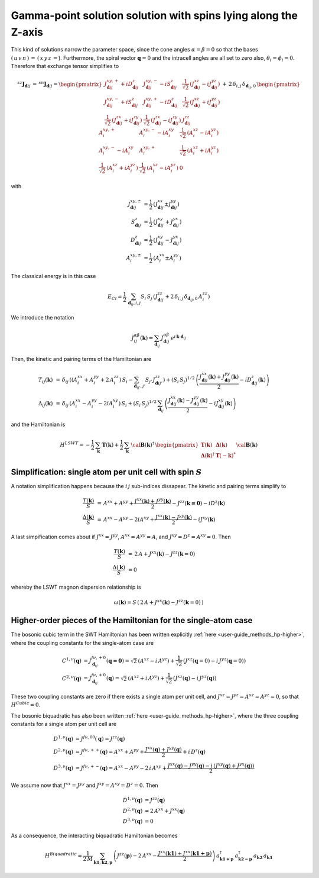 .. _user-guide_methods_examples_gamma-point:

***************************************************************
Gamma-point solution solution with spins lying along the Z-axis
***************************************************************

This kind of solutions narrow the parameter space, since the cone angles
:math:`\alpha=\beta=0` so that the bases :math:`(\,u\,v\,n\,)\,=\,(\,x\,y\,z\,=`).
Furthermore, the spiral vector :math:`\boldsymbol{q}=0` and the intracell
angles are all set to zero also, :math:`\theta_i=\phi_i=0`.
Therefore that exchange tensor simplifies to

.. math::
  ^{sz}\boldsymbol{J}_{\boldsymbol{d}ij}\,=\,^{sn}\boldsymbol{J}_{\boldsymbol{d}ij}=
  	\begin{pmatrix}
  		J^{xy,+}_{\boldsymbol{d}ij} + i D^z_{\boldsymbol{d}ij} &
  		J^{xy,-}_{\boldsymbol{d}ij} - i S^z_{\boldsymbol{d}ij} &
  		\frac{1}{\sqrt{2}}\,\left(J^{xz}_{\boldsymbol{d}ij} - i J^{yz}_{\boldsymbol{d}ij}\right)
  		\\
  		J^{xy,-}_{\boldsymbol{d}ij} + i S^z_{\boldsymbol{d}ij} &
  		J^{xy,+}_{\boldsymbol{d}ij} - i D^z_{\boldsymbol{d}ij} &
  		\frac{1}{\sqrt{2}}\,\left(J^{xz}_{\boldsymbol{d}ij} + i J^{yz}_{\boldsymbol{d}ij}\right)
  		\\
  		\frac{1}{\sqrt{2}}\,\left(J^{zx}_{\boldsymbol{d}ij} + i J^{zy}_{\boldsymbol{d}ij}\right) &
  		\frac{1}{\sqrt{2}}\,\left(J^{zx}_{\boldsymbol{d}ij} - i J^{zy}_{\boldsymbol{d}ij}\right) &
  		J^{zz}_{\boldsymbol{d}ij}
  	\end{pmatrix}
  \,+\,2\,\delta_{i,j}\,\delta_{\boldsymbol{d}_{ij},0}\,
  	\begin{pmatrix}
  		A^{xy,+}_i & A^{xy,-}_i - i A^{xy}_i & \frac{1}{\sqrt{2}}\,\left(A^{xz}_i - i A^{yz}_i\right)
  		\\
  		A^{xy,-}_i - i A^{xy}_i & A^{xy,+}_i &
  		\frac{1}{\sqrt{2}}\,\left(A^{xz}_i + i A^{yz}_i\right)
  		\\
  		\frac{1}{\sqrt{2}}\,\left(A^{xz}_i + i A^{yz}_i\right) &
  		\frac{1}{\sqrt{2}}\,\left(A^{xz}_i - i A^{yz}_i\right) &
  		0
  	\end{pmatrix}

with

.. math::
  J^{xy,\pm}_{\boldsymbol{d}ij}&=\frac{1}{2}\,\left(J^{xx}_{\boldsymbol{d}ij}\pm J^{yy}_{\boldsymbol{d}ij}\right)\\
  S^z_{\boldsymbol{d}ij}&=\frac{1}{2}\,\left(J^{xy}_{\boldsymbol{d}ij}+ J^{yx}_{\boldsymbol{d}ij}\right)\\
  D^z_{\boldsymbol{d}ij}&=\frac{1}{2}\,\left(J^{xy}_{\boldsymbol{d}ij}- J^{yx}_{\boldsymbol{d}ij}\right)\\
  A^{xy,\pm}_i&=\frac{1}{2}\,\left(A^{xx}_i\pm A^{yy}_i\right)

The classical energy is in this case

.. math::
  E_{Cl} = \frac{1}{2}\,\sum_{\boldsymbol{d}_{ij}, i, j} S_i\,S_j\,
  	\left(J_{\boldsymbol{d}ij}^{zz} + 2 \,\delta_{i,j}\,\delta_{\boldsymbol{d}_{ij},0}\,A_i^{zz}\right)

We introduce the notation

.. math::
  J_{ij}^{\alpha\beta}(\boldsymbol{k})= \sum_{\boldsymbol{d}_{ij}}\,
  		J^{\alpha\beta}_{\boldsymbol{d}ij}\, e^{i\,\boldsymbol{k}\cdot\boldsymbol{d}_{ij}}

Then, the kinetic and pairing terms of the Hamiltonian are

.. math::
  T_{ij}(\boldsymbol{k})&\,=\,\delta_{ij}\,\left(\left(A_i^{xx}+A_i^{yy}+2\,A_i^{zz}\right)\,S_i-
  				 \sum_{\boldsymbol{d}_{ij'}, j'} S_{j'}\,J_{\boldsymbol{d}ij'}^{zz}\right)+
  				 \left(S_i\,S_j\right)^{1/2}\,
  				 \left(\frac{J^{xx}_{\boldsymbol{d}ij}(\boldsymbol{k})+
  				 J^{yy}_{\boldsymbol{d}ij}(\boldsymbol{k})}{2}
  				 -i D^z_{\boldsymbol{d}ij}(\boldsymbol{k})\right)
  				 \\\\
  \Delta_{ij}(\boldsymbol{k})&\,=\,\delta_{ij}\,\left(A_i^{xx}-A_i^{yy}-2 i A_i^{xy}\right)\,S_i+
  \left(S_i\,S_j\right)^{1/2}\,\sum_{\boldsymbol{d}_{ij}}\,
  				 \left(\frac{J^{xx}_{\boldsymbol{d}ij}(\boldsymbol{k})- J^{yy}_{\boldsymbol{d}ij}(\boldsymbol{k})}{2}
					-i J^{xy}_{\boldsymbol{d}ij}(\boldsymbol{k})\right)

and the Hamiltonian is

.. math::
  H^{LSWT} = -\frac{1}{2}\,\sum_\boldsymbol{k} \, \boldsymbol{T}(\boldsymbol{k})+
  			 \frac{1}{2}\,\sum_\boldsymbol{k}\,\cal{\boldsymbol{B}}(\boldsymbol{k})^\dagger\,
  			 \begin{pmatrix}
  			 \boldsymbol{T}(\boldsymbol{k})&\boldsymbol{\Delta}(\boldsymbol{k})\\
  			 \boldsymbol{\Delta}(\boldsymbol{k})^\dagger&\boldsymbol{T}(-\boldsymbol{k})^*
  			 \end{pmatrix}
  			 \cal{\boldsymbol{B}}(\boldsymbol{k})

=============================================================
Simplification: single atom per unit cell with spin :math:`S`
=============================================================
A notation simplification happens because the :math:`i\, j` sub-indices dissapear.
The kinetic and pairing terms simplify to

.. math::
  \frac{T(\boldsymbol{k})}{S}&\,=\,A^{xx}+A^{yy}+
  \frac{J^{xx}(\boldsymbol{k})+J^{yy}(\boldsymbol{k})}{2}-J^{zz}(\boldsymbol{k=0})-i D^z(\boldsymbol{k})\\
  \frac{\Delta(\boldsymbol{k})}{S}&\,=\,A^{xx}-A^{yy}-2 i A^{xy}+
  \frac{J^{xx}(\boldsymbol{k})-J^{yy}(\boldsymbol{k})}{2}-i J^{xy}(\boldsymbol{k})

A last simpification comes about if :math:`J^{xx}=J^{yy}`, :math:`A^{xx}=A^{yy}=A`, and
:math:`J^{xy}=D^z=A^{xy}=0`. Then

.. math::
  \frac{T(\boldsymbol{k})}{S}&\,=\,2\,A+J^{xx}(\boldsymbol{k})-J^{zz}(\boldsymbol{k}=0)\\
  \frac{\Delta(\boldsymbol{k})}{S}&\,=0

whereby the LSWT magnon dispersion relationship is

.. math::
  \omega(\boldsymbol{k})=S\,\left(\,2\,A+J^{xx}(\boldsymbol{k})-J^{zz}(\boldsymbol{k}=0)\,\right)

===============================================================
Higher-order pieces of the Hamiltonian for the single-atom case
===============================================================

The bosonic cubic term in the SWT Hamiltonian has been written explicitly :ref:`here <user-guide_methods_hp-higher>`,
where the coupling constants for the single-atom case are

.. math::
  C^{1,\nu}(\boldsymbol{q})&=J_{\boldsymbol{d}_{ij}}^{f\nu,+0}(\boldsymbol{q=0})
            =\sqrt{2}\,(A^{xz} - i\, A^{yz})+\frac{1}{\sqrt{2}}\,\left(J^{xz}(\boldsymbol{q}=0)-i \,J^{yz}(\boldsymbol{q}=0)\right) \\
  C^{2,\nu}(\boldsymbol{q})&= J_{\boldsymbol{d}_{ij}}^{f\nu,+0}(\boldsymbol{q})=
            \sqrt{2}\,(A^{xz}+i\, A^{yz})+\frac{1}{\sqrt{2}}\,\left(J^{xz}(\boldsymbol{q})-i \,J^{yz}(\boldsymbol{q})\right)

These two coupling constants are zero if there exists a single atom per unit cell, and
:math:`J^{xz}=J^{yz}=A^{xz}=A^{yz}=0`, so that :math:`H^{Cubic}=0`.

The bosonic biquadratic has also been written :ref:`here <user-guide_methods_hp-higher>`, where the three coupling constants for
a single atom per unit cell are

.. math::
  D^{1,\nu}(\boldsymbol{q})&= J^{f\nu,00}(\boldsymbol{q})=J^{zz}(\boldsymbol{q})\\
  D^{2,\nu}(\boldsymbol{q})&= J^{f\nu,++}(\boldsymbol{q})=A^{xx}+A^{yy}+
                                    \frac{J^{xx}(\boldsymbol{q})+J^{yy}(\boldsymbol{q})}{2}+i\,D^z(\boldsymbol{q})\\
  D^{3,\nu}(\boldsymbol{q})&= J^{f\nu,+-}(\boldsymbol{q})=A^{xx}-A^{yy}-2\,i\,A^{xy}+
                                    \frac{J^{xx}(\boldsymbol{q})-J^{yy}(\boldsymbol{q})-
                                    i\,\left(J^{xy}(\boldsymbol{q})+J^{yx}(\boldsymbol{q})\right)}{2}

We assume now that :math:`J^{xx}=J^{yy}` and :math:`J^{xy}=A^{xy}=D^z=0`. Then

.. math::
  D^{1,\nu}(\boldsymbol{q})&=J^{zz}(\boldsymbol{q})\\
  D^{2,\nu}(\boldsymbol{q})&=2\,A^{xx}+J^{xx}(\boldsymbol{q})\\
  D^{3,\nu}(\boldsymbol{q})&=0

As a consequence, the interacting biquadratic Hamiltonian becomes

.. math::
  H^{Biquadratic}=\frac{1}{2\,M}\,\sum_{\boldsymbol{k1},\boldsymbol{k2},\boldsymbol{p}}\,\left(J^{zz}(\boldsymbol{p})-2\,A^{xx}-
                      \frac{J^{xx}(\boldsymbol{k1})+J^{xx}(\boldsymbol{k1+p})}{2}\right)\,
                      a_{\boldsymbol{k1+p}}^\dagger\,a_{\boldsymbol{k2-p}}^\dagger\,a_{\boldsymbol{k2}}\,a_{\boldsymbol{k1}}
